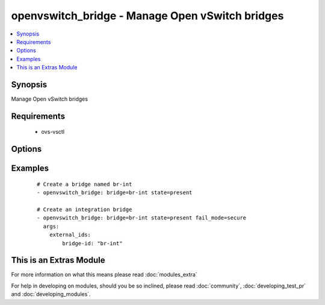 .. _openvswitch_bridge:


openvswitch_bridge - Manage Open vSwitch bridges
++++++++++++++++++++++++++++++++++++++++++++++++

.. versionadded:: 1.4


.. contents::
   :local:
   :depth: 1


Synopsis
--------

Manage Open vSwitch bridges


Requirements
------------

  * ovs-vsctl


Options
-------

.. raw:: html

    <table border=1 cellpadding=4>
    <tr>
    <th class="head">parameter</th>
    <th class="head">required</th>
    <th class="head">default</th>
    <th class="head">choices</th>
    <th class="head">comments</th>
    </tr>
            <tr>
    <td>bridge<br/><div style="font-size: small;"></div></td>
    <td>yes</td>
    <td></td>
        <td><ul></ul></td>
        <td><div>Name of bridge to manage</div></td></tr>
            <tr>
    <td>external_ids<br/><div style="font-size: small;"> (added in 2.0)</div></td>
    <td>no</td>
    <td>None</td>
        <td><ul></ul></td>
        <td><div>A dictionary of external-ids. Omitting this parameter is a No-op. To  clear all external-ids pass an empty value.</div></td></tr>
            <tr>
    <td>fail_mode<br/><div style="font-size: small;"> (added in 2.0)</div></td>
    <td>no</td>
    <td>None</td>
        <td><ul><li>secure</li><li>standalone</li></ul></td>
        <td><div>Set bridge fail-mode. The default value (None) is a No-op.</div></td></tr>
            <tr>
    <td>state<br/><div style="font-size: small;"></div></td>
    <td>no</td>
    <td>present</td>
        <td><ul><li>present</li><li>absent</li></ul></td>
        <td><div>Whether the bridge should exist</div></td></tr>
            <tr>
    <td>timeout<br/><div style="font-size: small;"></div></td>
    <td>no</td>
    <td>5</td>
        <td><ul></ul></td>
        <td><div>How long to wait for ovs-vswitchd to respond</div></td></tr>
        </table>
    </br>



Examples
--------

 ::

    # Create a bridge named br-int
    - openvswitch_bridge: bridge=br-int state=present
    
    # Create an integration bridge
    - openvswitch_bridge: bridge=br-int state=present fail_mode=secure
      args:
        external_ids:
            bridge-id: "br-int"




    
This is an Extras Module
------------------------

For more information on what this means please read :doc:`modules_extra`

    
For help in developing on modules, should you be so inclined, please read :doc:`community`, :doc:`developing_test_pr` and :doc:`developing_modules`.

